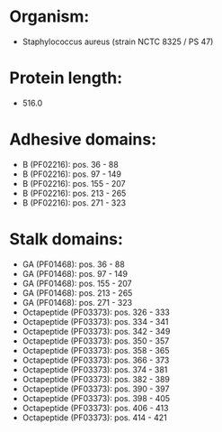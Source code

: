 * Organism:
- Staphylococcus aureus (strain NCTC 8325 / PS 47)
* Protein length:
- 516.0
* Adhesive domains:
- B (PF02216): pos. 36 - 88
- B (PF02216): pos. 97 - 149
- B (PF02216): pos. 155 - 207
- B (PF02216): pos. 213 - 265
- B (PF02216): pos. 271 - 323
* Stalk domains:
- GA (PF01468): pos. 36 - 88
- GA (PF01468): pos. 97 - 149
- GA (PF01468): pos. 155 - 207
- GA (PF01468): pos. 213 - 265
- GA (PF01468): pos. 271 - 323
- Octapeptide (PF03373): pos. 326 - 333
- Octapeptide (PF03373): pos. 334 - 341
- Octapeptide (PF03373): pos. 342 - 349
- Octapeptide (PF03373): pos. 350 - 357
- Octapeptide (PF03373): pos. 358 - 365
- Octapeptide (PF03373): pos. 366 - 373
- Octapeptide (PF03373): pos. 374 - 381
- Octapeptide (PF03373): pos. 382 - 389
- Octapeptide (PF03373): pos. 390 - 397
- Octapeptide (PF03373): pos. 398 - 405
- Octapeptide (PF03373): pos. 406 - 413
- Octapeptide (PF03373): pos. 414 - 421

